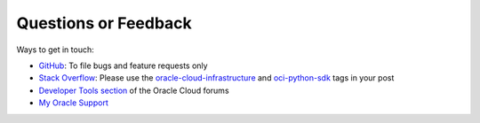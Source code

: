 .. _feedback:

.. raw:: html

    <script type='text/javascript'>
        var oldDocsHost = 'oracle-bare-metal-cloud-services-python-sdk';
        if (window.location.href.indexOf(oldDocsHost) != -1) {
            window.location.href = 'https://oracle-bare-metal-cloud-services-python-sdk.readthedocs.io/en/latest/deprecation-notice.html';
        }
    </script>

Questions or Feedback
~~~~~~~~~~~~~~~~~~~~~~

Ways to get in touch:

*  `GitHub`_: To file bugs and feature requests only

*  `Stack Overflow`_: Please use the `oracle-cloud-infrastructure`_ and `oci-python-sdk`_ tags in your post

*  `Developer Tools section`_ of the Oracle Cloud forums

*  `My Oracle Support`_

.. _GitHub: https://github.com/oracle/oci-python-sdk/issues
.. _Stack Overflow: https://stackoverflow.com/
.. _oracle-cloud-infrastructure: https://stackoverflow.com/questions/tagged/oracle-cloud-infrastructure
.. _oci-python-sdk: https://stackoverflow.com/questions/tagged/oci-python-sdk
.. _Developer Tools section: https://community.oracle.com/community/cloud_computing/bare-metal/content?filterID=contentstatus[published]~category[developer-tools]
.. _My Oracle Support: https://support.oracle.com/